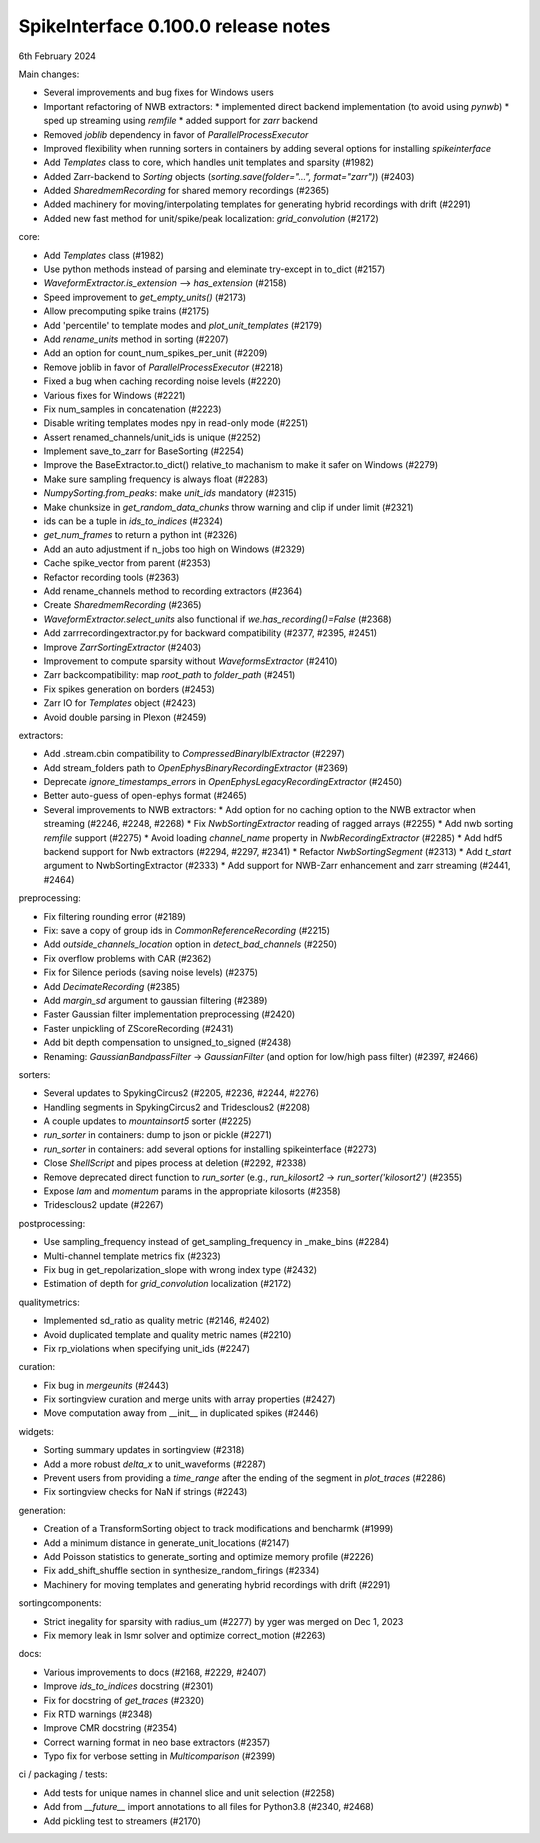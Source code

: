 .. _release0.100.0:

SpikeInterface 0.100.0 release notes
------------------------------------

6th February 2024

Main changes:

* Several improvements and bug fixes for Windows users
* Important refactoring of NWB extractors:
  * implemented direct backend implementation (to avoid using `pynwb`)
  * sped up streaming using `remfile`
  * added support for `zarr` backend
* Removed `joblib` dependency in favor of `ParallelProcessExecutor`
* Improved flexibility when running sorters in containers by adding several options for installing `spikeinterface`
* Add `Templates` class to core, which handles unit templates and sparsity (#1982)
* Added Zarr-backend to `Sorting` objects (`sorting.save(folder="...", format="zarr")`) (#2403)
* Added `SharedmemRecording` for shared memory recordings (#2365)
* Added machinery for moving/interpolating templates for generating hybrid recordings with drift (#2291)
* Added new fast method for unit/spike/peak localization: `grid_convolution` (#2172)


core:

* Add `Templates` class (#1982)
* Use python methods instead of parsing and eleminate try-except in to_dict (#2157)
* `WaveformExtractor.is_extension` --> `has_extension` (#2158)
* Speed improvement to `get_empty_units()` (#2173)
* Allow precomputing spike trains (#2175)
* Add 'percentile' to template modes and `plot_unit_templates` (#2179)
* Add `rename_units` method in sorting (#2207)
* Add an option for count_num_spikes_per_unit (#2209)
* Remove joblib in favor of `ParallelProcessExecutor` (#2218)
* Fixed a bug when caching recording noise levels (#2220)
* Various fixes for Windows (#2221)
* Fix num_samples in concatenation (#2223)
* Disable writing templates modes npy in read-only mode (#2251)
* Assert renamed_channels/unit_ids is unique (#2252)
* Implement save_to_zarr for BaseSorting (#2254)
* Improve the BaseExtractor.to_dict() relative_to machanism to make it safer on Windows (#2279)
* Make sure sampling frequency is always float (#2283)
* `NumpySorting.from_peaks`: make `unit_ids` mandatory (#2315)
* Make chunksize in `get_random_data_chunks` throw warning and clip if under limit (#2321)
* ids can be a tuple in `ids_to_indices` (#2324)
* `get_num_frames` to return a python int (#2326)
* Add an auto adjustment if n_jobs too high on Windows (#2329)
* Cache spike_vector from parent (#2353)
* Refactor recording tools (#2363)
* Add rename_channels method to recording extractors (#2364)
* Create `SharedmemRecording` (#2365)
* `WaveformExtractor.select_units` also functional if `we.has_recording()=False` (#2368)
* Add zarrrecordingextractor.py for backward compatibility (#2377, #2395, #2451)
* Improve `ZarrSortingExtractor` (#2403)
* Improvement to compute sparsity without `WaveformsExtractor` (#2410)
* Zarr backcompatibility: map `root_path` to `folder_path` (#2451)
* Fix spikes generation on borders (#2453)
* Zarr IO for `Templates` object (#2423)
* Avoid double parsing in Plexon (#2459)

extractors:

* Add .stream.cbin compatibility to `CompressedBinaryIblExtractor` (#2297)
* Add stream_folders path to `OpenEphysBinaryRecordingExtractor` (#2369)
* Deprecate `ignore_timestamps_errors` in `OpenEphysLegacyRecordingExtractor` (#2450)
* Better auto-guess of open-ephys format (#2465)
* Several improvements to NWB extractors:
  *  Add option for no caching option to the NWB extractor when streaming (#2246, #2248, #2268)
  *  Fix `NwbSortingExtractor` reading of ragged arrays (#2255)
  *  Add nwb sorting `remfile` support (#2275)
  *  Avoid loading `channel_name` property in `NwbRecordingExtractor` (#2285)
  *  Add hdf5 backend support for Nwb extractors (#2294, #2297, #2341)
  *  Refactor `NwbSortingSegment` (#2313)
  *  Add `t_start` argument to NwbSortingExtractor (#2333)
  *  Add support for NWB-Zarr enhancement and zarr streaming (#2441, #2464)

preprocessing:

* Fix filtering rounding error (#2189)
* Fix: save a copy of group ids in `CommonReferenceRecording` (#2215)
* Add `outside_channels_location` option in `detect_bad_channels` (#2250)
* Fix overflow problems with CAR (#2362)
* Fix for Silence periods (saving noise levels) (#2375)
* Add `DecimateRecording` (#2385)
* Add `margin_sd` argument to gaussian filtering (#2389)
* Faster Gaussian filter implementation  preprocessing (#2420)
* Faster unpickling of ZScoreRecording (#2431)
* Add bit depth compensation to unsigned_to_signed (#2438)
* Renaming: `GaussianBandpassFilter` -> `GaussianFilter` (and option for low/high pass filter) (#2397, #2466)

sorters:

* Several updates to SpykingCircus2 (#2205, #2236, #2244, #2276)
* Handling segments in SpykingCircus2 and Tridesclous2 (#2208)
* A couple updates to `mountainsort5` sorter (#2225)
* `run_sorter` in containers: dump to json or pickle (#2271)
* `run_sorter` in containers: add several options for installing spikeinterface (#2273)
* Close `ShellScript` and pipes process at deletion (#2292, #2338)
* Remove deprecated direct function to `run_sorter` (e.g., `run_kilosort2` -> `run_sorter('kilosort2')` (#2355)
* Expose `lam` and `momentum` params in the appropriate kilosorts (#2358)
* Tridesclous2 update (#2267)

postprocessing:

* Use sampling_frequency instead of get_sampling_frequency in _make_bins (#2284)
* Multi-channel template metrics fix (#2323)
* Fix bug in get_repolarization_slope with wrong index type (#2432)
* Estimation of depth for `grid_convolution` localization (#2172)


qualitymetrics:

* Implemented sd_ratio as quality metric (#2146, #2402)
* Avoid duplicated template and quality metric names (#2210)
* Fix rp_violations when specifying unit_ids (#2247)

curation:

* Fix bug in `mergeunits` (#2443)
* Fix sortingview curation and merge units with array properties (#2427)
* Move computation away from __init__ in duplicated spikes (#2446)

widgets:

* Sorting summary updates in sortingview (#2318)
* Add a more robust `delta_x` to unit_waveforms (#2287)
* Prevent users from providing a `time_range` after the ending of the segment in `plot_traces` (#2286)
* Fix sortingview checks for NaN if strings (#2243)

generation:

* Creation of a TransformSorting object to track modifications and bencharmk (#1999)
* Add a minimum distance in generate_unit_locations (#2147)
* Add Poisson statistics to generate_sorting and optimize memory profile (#2226)
* Fix add_shift_shuffle section in synthesize_random_firings (#2334)
* Machinery for moving templates and generating hybrid recordings with drift (#2291)

sortingcomponents:

* Strict inegality for sparsity with radius_um (#2277) by yger was merged on Dec 1, 2023
* Fix memory leak in lsmr solver and optimize correct_motion (#2263)

docs:

* Various improvements to docs (#2168, #2229, #2407)
* Improve `ids_to_indices` docstring (#2301)
* Fix for docstring of `get_traces` (#2320)
* Fix RTD warnings (#2348)
* Improve CMR docstring (#2354)
* Correct warning format in neo base extractors (#2357)
* Typo fix for verbose setting in `Multicomparison` (#2399)

ci / packaging / tests:

* Add tests for unique names in channel slice and unit selection (#2258)
* Add from `__future__` import annotations to all files for Python3.8 (#2340, #2468)
* Add pickling test to streamers (#2170)
